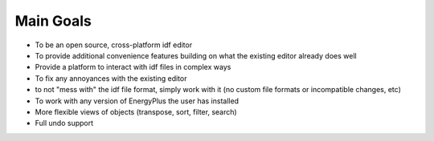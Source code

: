 Main Goals
==========

* To be an open source, cross-platform idf editor
* To provide additional convenience features building on what the existing editor
  already does well
* Provide a platform to interact with idf files in complex ways
* To fix any annoyances with the existing editor
* to not "mess with" the idf file format, simply work with it (no custom file
  formats or incompatible changes, etc)
* To work with any version of EnergyPlus the user has installed
* More flexible views of objects (transpose, sort, filter, search)
* Full undo support
